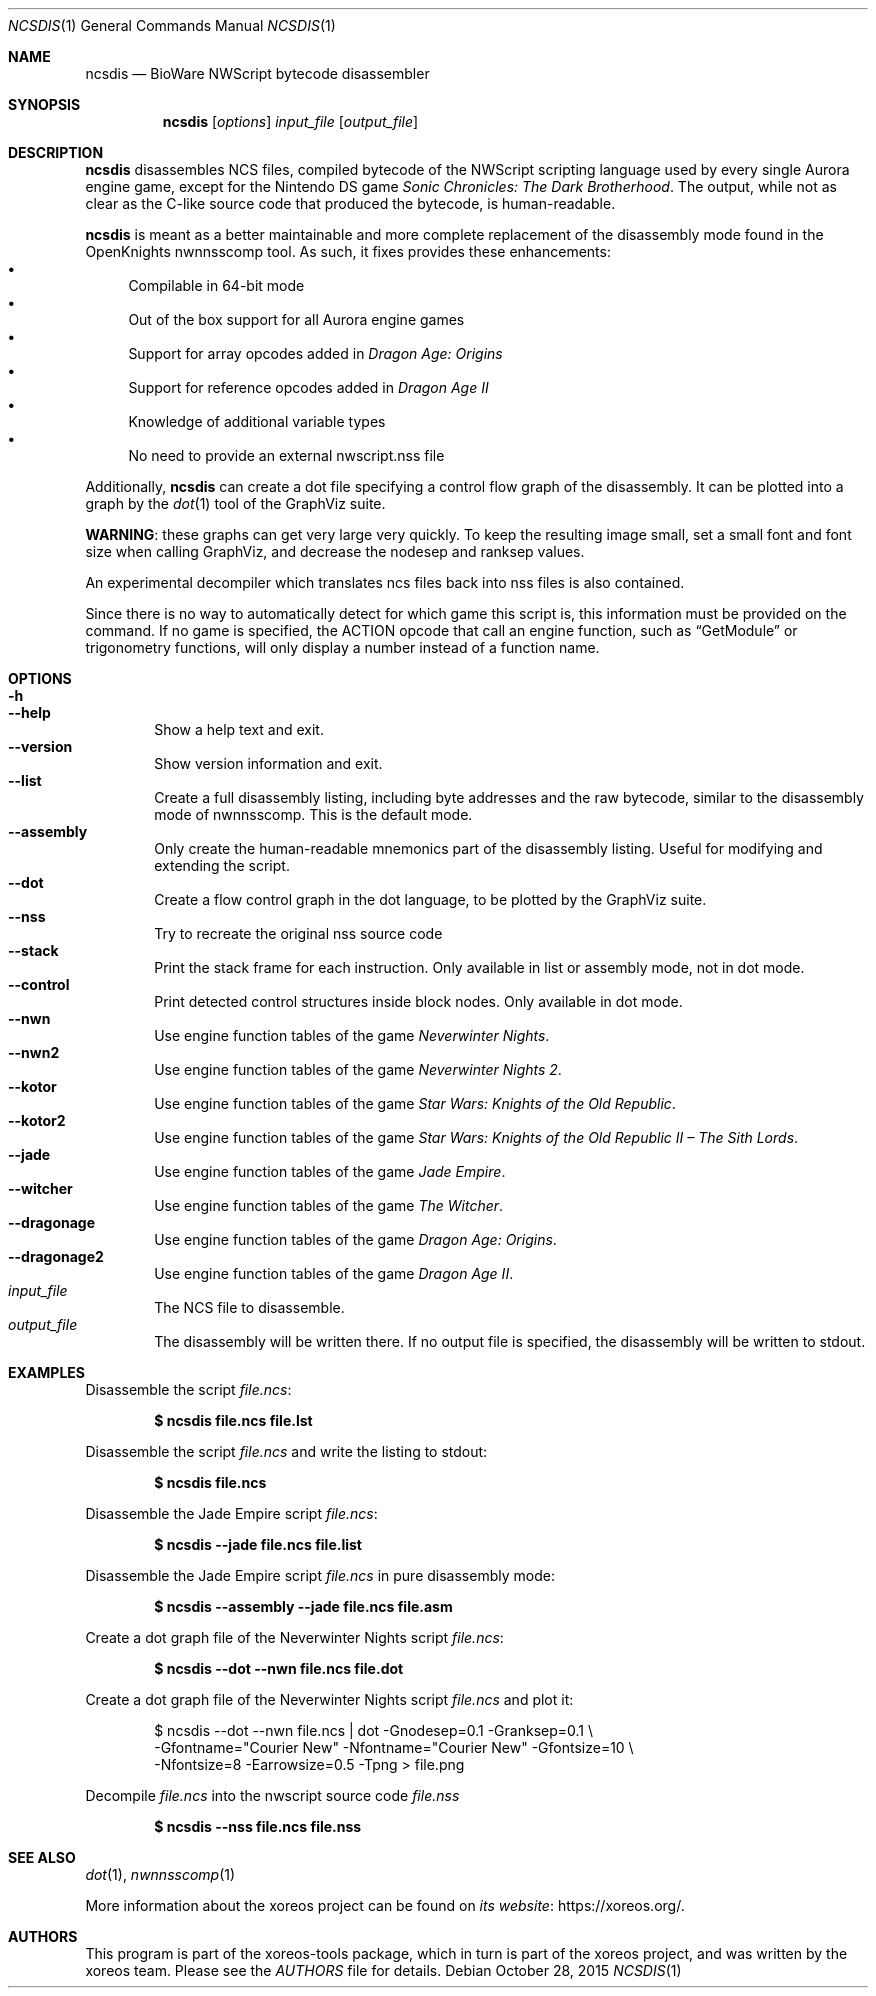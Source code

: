 .Dd October 28, 2015
.Dt NCSDIS 1
.Os
.Sh NAME
.Nm ncsdis
.Nd BioWare NWScript bytecode disassembler
.Sh SYNOPSIS
.Nm ncsdis
.Op Ar options
.Ar input_file
.Op Ar output_file
.Sh DESCRIPTION
.Nm
disassembles NCS files, compiled bytecode of the NWScript scripting
language used by every single Aurora engine game, except for the
Nintendo DS game
.Em Sonic Chronicles: The Dark Brotherhood .
The output, while not as clear as the C-like source code that produced
the bytecode, is human-readable.
.Pp
.Nm
is meant as a better maintainable and more complete replacement
of the disassembly mode found in the OpenKnights nwnnsscomp tool.
As such, it fixes provides these enhancements:
.Bl -bullet -compact
.It
Compilable in 64-bit mode
.It
Out of the box support for all Aurora engine games
.It
Support for array opcodes added in
.Em Dragon Age: Origins
.It
Support for reference opcodes added in
.Em Dragon Age II
.It
Knowledge of additional variable types
.It
No need to provide an external nwscript.nss file
.El
.Pp
Additionally,
.Nm
can create a dot file specifying a control flow
graph of the disassembly.
It can be plotted into a graph by the
.Xr dot 1
tool of the GraphViz suite.
.Pp
.Sy WARNING :
these graphs can get very large very quickly.
To keep the resulting image small,
set a small font and font size when calling GraphViz,
and decrease the nodesep and ranksep values.
.Pp
An experimental decompiler which translates ncs files back into nss files is also contained.
.Pp
Since there is no way to automatically detect for which game this
script is, this information must be provided on the command.
If no game is specified, the ACTION opcode that call an engine function,
such as
.Dq GetModule
or trigonometry functions, will only display a
number instead of a function name.
.Sh OPTIONS
.Bl -tag -width xxxx -compact
.It Fl h
.It Fl Fl help
Show a help text and exit.
.It Fl Fl version
Show version information and exit.
.It Fl Fl list
Create a full disassembly listing, including byte addresses and the
raw bytecode, similar to the disassembly mode of nwnnsscomp.
This is the default mode.
.It Fl Fl assembly
Only create the human-readable mnemonics part of the disassembly
listing.
Useful for modifying and extending the script.
.It Fl Fl dot
Create a flow control graph in the dot language, to be plotted by
the GraphViz suite.
.It Fl Fl nss
Try to recreate the original nss source code
.It Fl Fl stack
Print the stack frame for each instruction.
Only available in list or assembly mode, not in dot mode.
.It Fl Fl control
Print detected control structures inside block nodes.
Only available in dot mode.
.It Fl Fl nwn
Use engine function tables of the game
.Em Neverwinter Nights .
.It Fl Fl nwn2
Use engine function tables of the game
.Em Neverwinter Nights 2 .
.It Fl Fl kotor
Use engine function tables of the game
.Em Star Wars: Knights of the Old Republic .
.It Fl Fl kotor2
Use engine function tables of the game
.Em Star Wars: Knights of the Old Republic II \(en The Sith Lords .
.It Fl Fl jade
Use engine function tables of the game
.Em Jade Empire .
.It Fl Fl witcher
Use engine function tables of the game
.Em The Witcher .
.It Fl Fl dragonage
Use engine function tables of the game
.Em Dragon Age: Origins .
.It Fl Fl dragonage2
Use engine function tables of the game
.Em Dragon Age II .
.El
.Bl -tag -width xxxx -compact
.It Ar input_file
The NCS file to disassemble.
.It Ar output_file
The disassembly will be written there.
If no output file is specified, the disassembly will be written to
.Dv stdout .
.El
.Sh EXAMPLES
Disassemble the script
.Pa file.ncs :
.Pp
.Dl $ ncsdis file.ncs file.lst
.Pp
Disassemble the script
.Pa file.ncs
and write the listing to
.Dv stdout :
.Pp
.Dl $ ncsdis file.ncs
.Pp
Disassemble the Jade Empire script
.Pa file.ncs :
.Pp
.Dl $ ncsdis --jade file.ncs file.list
.Pp
Disassemble the Jade Empire script
.Pa file.ncs
in pure disassembly mode:
.Pp
.Dl $ ncsdis --assembly --jade file.ncs file.asm
.Pp
Create a dot graph file of the Neverwinter Nights script
.Pa file.ncs :
.Pp
.Dl $ ncsdis --dot --nwn file.ncs file.dot
.Pp
Create a dot graph file of the Neverwinter Nights script
.Pa file.ncs
and plot it:
.Bd -literal -offset xxxxxx
$ ncsdis --dot --nwn file.ncs | dot -Gnodesep=0.1 -Granksep=0.1 \e
  -Gfontname="Courier New" -Nfontname="Courier New" -Gfontsize=10 \e
  -Nfontsize=8 -Earrowsize=0.5 -Tpng > file.png
.Ed
.Pp
Decompile
.Pa file.ncs
into the nwscript source code
.Pa file.nss
.Pp
.Dl $ ncsdis --nss file.ncs file.nss
.Sh SEE ALSO
.Xr dot 1 ,
.Xr nwnnsscomp 1
.Pp
More information about the xoreos project can be found on
.Lk https://xoreos.org/ "its website" .
.Sh AUTHORS
This program is part of the xoreos-tools package, which in turn is
part of the xoreos project, and was written by the xoreos team.
Please see the
.Pa AUTHORS
file for details.
